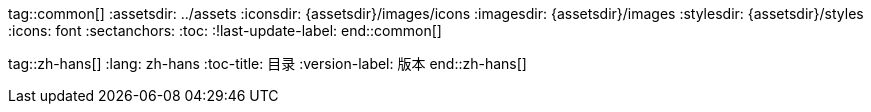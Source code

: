 tag::common[]
:assetsdir: ../assets
:iconsdir: {assetsdir}/images/icons
:imagesdir: {assetsdir}/images
:stylesdir: {assetsdir}/styles
:icons: font
:sectanchors:
:toc:
:!last-update-label:
end::common[]

tag::zh-hans[]
:lang: zh-hans
:toc-title: 目录
:version-label: 版本
end::zh-hans[]
